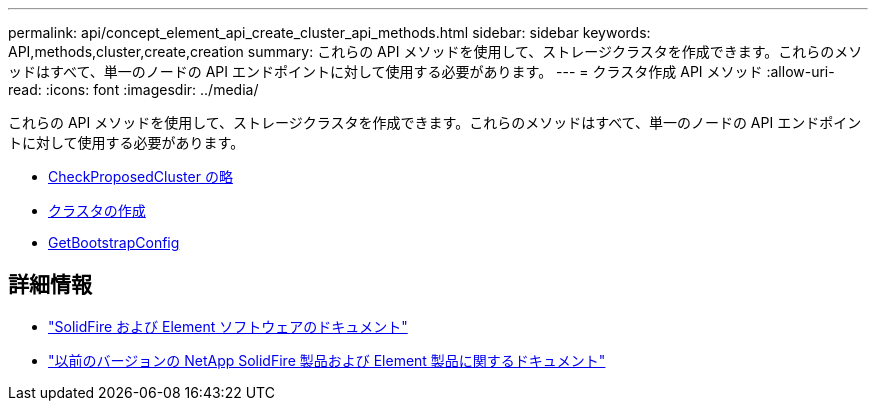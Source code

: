 ---
permalink: api/concept_element_api_create_cluster_api_methods.html 
sidebar: sidebar 
keywords: API,methods,cluster,create,creation 
summary: これらの API メソッドを使用して、ストレージクラスタを作成できます。これらのメソッドはすべて、単一のノードの API エンドポイントに対して使用する必要があります。 
---
= クラスタ作成 API メソッド
:allow-uri-read: 
:icons: font
:imagesdir: ../media/


[role="lead"]
これらの API メソッドを使用して、ストレージクラスタを作成できます。これらのメソッドはすべて、単一のノードの API エンドポイントに対して使用する必要があります。

* xref:reference_element_api_checkproposedcluster.adoc[CheckProposedCluster の略]
* xref:reference_element_api_createcluster.adoc[クラスタの作成]
* xref:reference_element_api_getbootstrapconfig.adoc[GetBootstrapConfig]




== 詳細情報

* https://docs.netapp.com/us-en/element-software/index.html["SolidFire および Element ソフトウェアのドキュメント"]
* https://docs.netapp.com/sfe-122/topic/com.netapp.ndc.sfe-vers/GUID-B1944B0E-B335-4E0B-B9F1-E960BF32AE56.html["以前のバージョンの NetApp SolidFire 製品および Element 製品に関するドキュメント"^]


